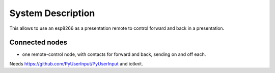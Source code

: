 System Description
==================

This allows to use an esp8266 as a presentation remote to control forward and back in a presentation.

Connected nodes
---------------

* one remote-control node, with contacts for forward and back, sending on and off each.

Needs https://github.com/PyUserInput/PyUserInput and iotknit.
